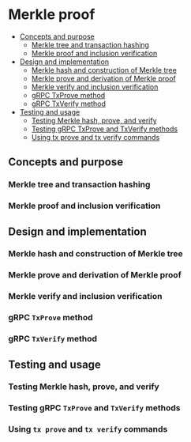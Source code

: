 * Merkle proof
:PROPERTIES:
:TOC: :include descendants
:END:

:CONTENTS:
- [[#concepts-and-purpose][Concepts and purpose]]
  - [[#merkle-tree-and-transaction-hashing][Merkle tree and transaction hashing]]
  - [[#merkle-proof-and-inclusion-verification][Merkle proof and inclusion verification]]
- [[#design-and-implementation][Design and implementation]]
  - [[#merkle-hash-and-construction-of-merkle-tree][Merkle hash and construction of Merkle tree]]
  - [[#merkle-prove-and-derivation-of-merkle-proof][Merkle prove and derivation of Merkle proof]]
  - [[#merkle-verify-and-inclusion-verification][Merkle verify and inclusion verification]]
  - [[#grpc-txprove-method][gRPC TxProve method]]
  - [[#grpc-txverify-method][gRPC TxVerify method]]
- [[#testing-and-usage][Testing and usage]]
  - [[#testing-merkle-hash-prove-and-verify][Testing Merkle hash, prove, and verify]]
  - [[#testing-grpc-txprove-and-txverify-methods][Testing gRPC TxProve and TxVerify methods]]
  - [[#using-tx-prove-and-tx-verify-commands][Using tx prove and tx verify commands]]
:END:

** Concepts and purpose

*** Merkle tree and transaction hashing

*** Merkle proof and inclusion verification

** Design and implementation

*** Merkle hash and construction of Merkle tree

*** Merkle prove and derivation of Merkle proof

*** Merkle verify and inclusion verification

*** gRPC =TxProve= method

*** gRPC =TxVerify= method

** Testing and usage

*** Testing Merkle hash, prove, and verify

*** Testing gRPC =TxProve= and =TxVerify= methods

*** Using =tx prove= and =tx verify= commands
